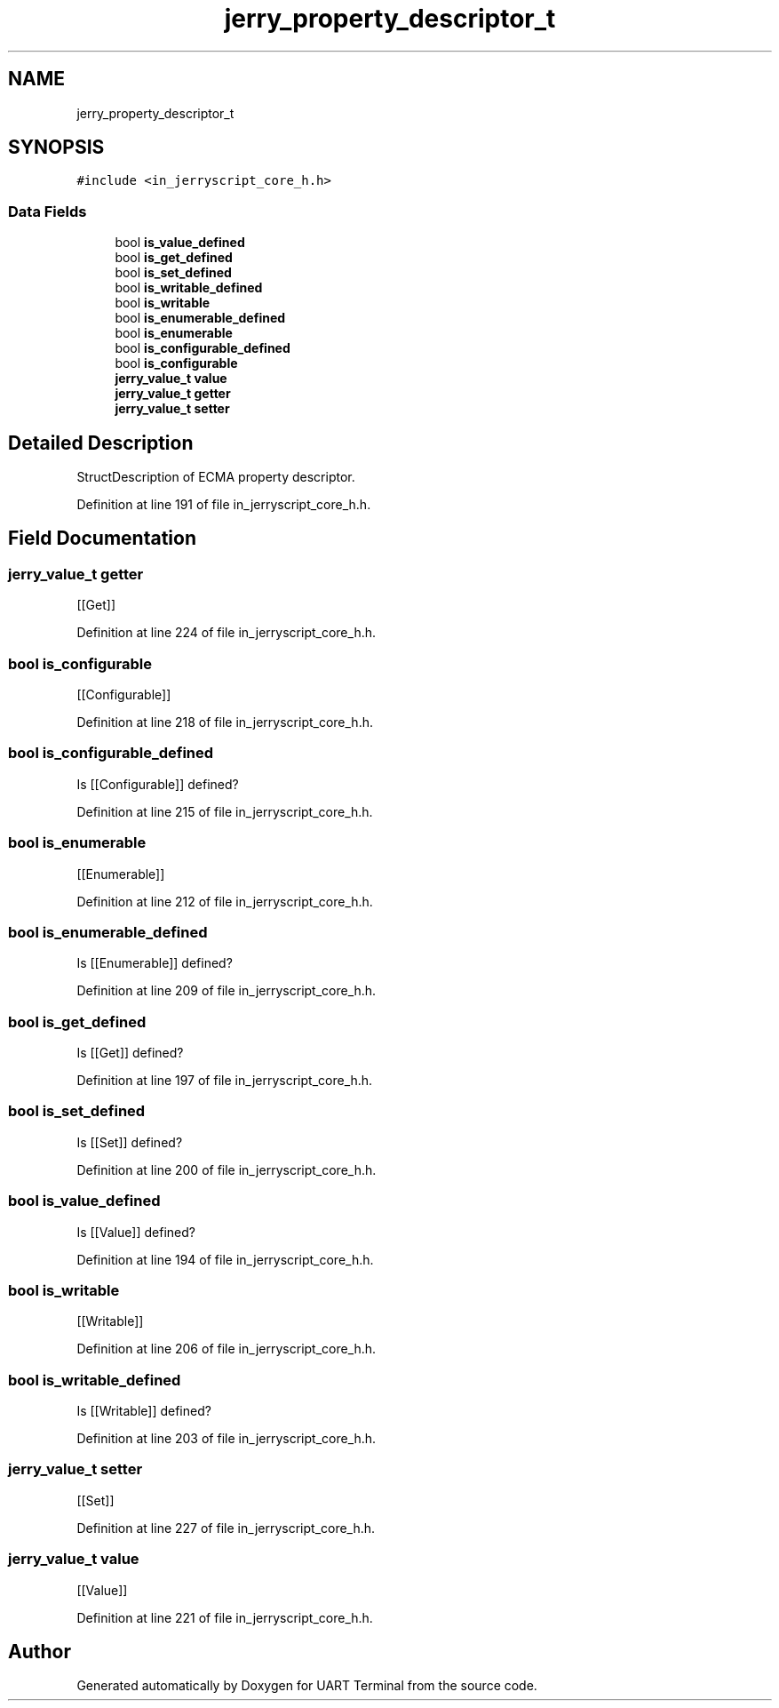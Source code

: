 .TH "jerry_property_descriptor_t" 3 "Mon Apr 20 2020" "Version V2.0" "UART Terminal" \" -*- nroff -*-
.ad l
.nh
.SH NAME
jerry_property_descriptor_t
.SH SYNOPSIS
.br
.PP
.PP
\fC#include <in_jerryscript_core_h\&.h>\fP
.SS "Data Fields"

.in +1c
.ti -1c
.RI "bool \fBis_value_defined\fP"
.br
.ti -1c
.RI "bool \fBis_get_defined\fP"
.br
.ti -1c
.RI "bool \fBis_set_defined\fP"
.br
.ti -1c
.RI "bool \fBis_writable_defined\fP"
.br
.ti -1c
.RI "bool \fBis_writable\fP"
.br
.ti -1c
.RI "bool \fBis_enumerable_defined\fP"
.br
.ti -1c
.RI "bool \fBis_enumerable\fP"
.br
.ti -1c
.RI "bool \fBis_configurable_defined\fP"
.br
.ti -1c
.RI "bool \fBis_configurable\fP"
.br
.ti -1c
.RI "\fBjerry_value_t\fP \fBvalue\fP"
.br
.ti -1c
.RI "\fBjerry_value_t\fP \fBgetter\fP"
.br
.ti -1c
.RI "\fBjerry_value_t\fP \fBsetter\fP"
.br
.in -1c
.SH "Detailed Description"
.PP 
StructDescription of ECMA property descriptor\&. 
.PP
Definition at line 191 of file in_jerryscript_core_h\&.h\&.
.SH "Field Documentation"
.PP 
.SS "\fBjerry_value_t\fP getter"
[[Get]] 
.PP
Definition at line 224 of file in_jerryscript_core_h\&.h\&.
.SS "bool is_configurable"
[[Configurable]] 
.PP
Definition at line 218 of file in_jerryscript_core_h\&.h\&.
.SS "bool is_configurable_defined"
Is [[Configurable]] defined? 
.PP
Definition at line 215 of file in_jerryscript_core_h\&.h\&.
.SS "bool is_enumerable"
[[Enumerable]] 
.PP
Definition at line 212 of file in_jerryscript_core_h\&.h\&.
.SS "bool is_enumerable_defined"
Is [[Enumerable]] defined? 
.PP
Definition at line 209 of file in_jerryscript_core_h\&.h\&.
.SS "bool is_get_defined"
Is [[Get]] defined? 
.PP
Definition at line 197 of file in_jerryscript_core_h\&.h\&.
.SS "bool is_set_defined"
Is [[Set]] defined? 
.PP
Definition at line 200 of file in_jerryscript_core_h\&.h\&.
.SS "bool is_value_defined"
Is [[Value]] defined? 
.PP
Definition at line 194 of file in_jerryscript_core_h\&.h\&.
.SS "bool is_writable"
[[Writable]] 
.PP
Definition at line 206 of file in_jerryscript_core_h\&.h\&.
.SS "bool is_writable_defined"
Is [[Writable]] defined? 
.PP
Definition at line 203 of file in_jerryscript_core_h\&.h\&.
.SS "\fBjerry_value_t\fP setter"
[[Set]] 
.PP
Definition at line 227 of file in_jerryscript_core_h\&.h\&.
.SS "\fBjerry_value_t\fP value"
[[Value]] 
.PP
Definition at line 221 of file in_jerryscript_core_h\&.h\&.

.SH "Author"
.PP 
Generated automatically by Doxygen for UART Terminal from the source code\&.
